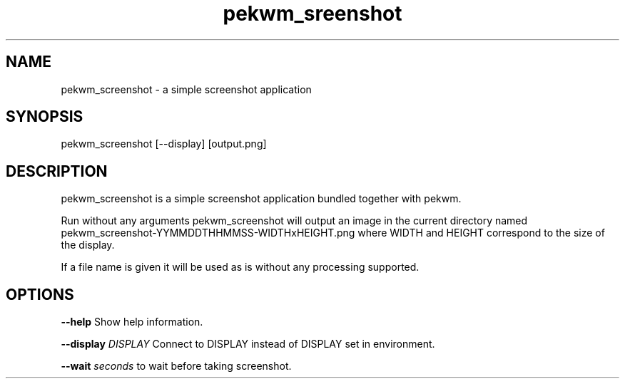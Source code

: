 .nh
.TH pekwm\_sreenshot 1 "February 2021" pekwm\_sreenshot "User Manual"

.SH NAME
.PP
pekwm\_screenshot \- a simple screenshot application


.SH SYNOPSIS
.PP
pekwm\_screenshot [\-\-display] [output.png]


.SH DESCRIPTION
.PP
pekwm\_screenshot is a simple screenshot application bundled together
with pekwm.

.PP
Run without any arguments pekwm\_screenshot will output an image in the
current directory named pekwm\_screenshot\-YYMMDDTHHMMSS\-WIDTHxHEIGHT.png
where WIDTH and HEIGHT correspond to the size of the display.

.PP
If a file name is given it will be used as is without any processing
supported.


.SH OPTIONS
.PP
\fB\-\-help\fP Show help information.

.PP
\fB\-\-display\fP \fIDISPLAY\fP Connect to DISPLAY instead of DISPLAY set in environment.

.PP
\fB\-\-wait\fP \fIseconds\fP to wait before taking screenshot.
